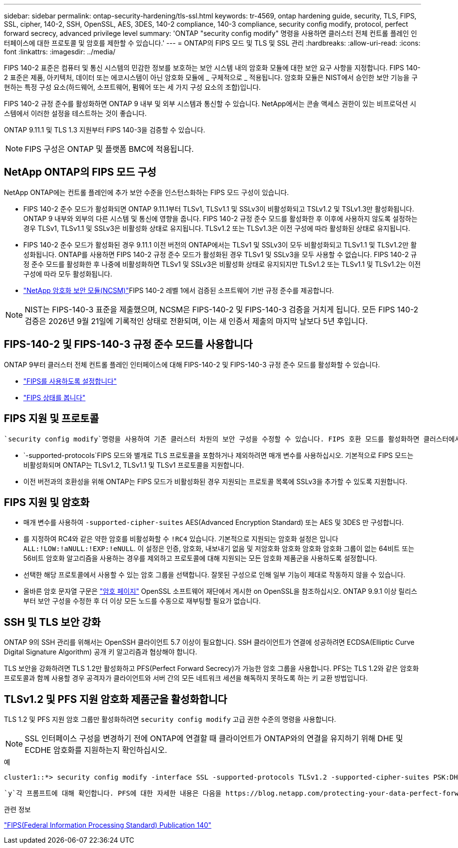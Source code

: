 ---
sidebar: sidebar 
permalink: ontap-security-hardening/tls-ssl.html 
keywords: tr-4569, ontap hardening guide, security, TLS, FIPS, SSL, cipher, 140-2, SSH, OpenSSL, AES, 3DES, 140-2 compliance, 140-3 compliance, security config modify, protocol, perfect forward secrecy, advanced privilege level 
summary: 'ONTAP "security config modify" 명령을 사용하면 클러스터 전체 컨트롤 플레인 인터페이스에 대한 프로토콜 및 암호를 제한할 수 있습니다.' 
---
= ONTAP의 FIPS 모드 및 TLS 및 SSL 관리
:hardbreaks:
:allow-uri-read: 
:icons: font
:linkattrs: 
:imagesdir: ../media/


[role="lead"]
FIPS 140-2 표준은 컴퓨터 및 통신 시스템의 민감한 정보를 보호하는 보안 시스템 내의 암호화 모듈에 대한 보안 요구 사항을 지정합니다. FIPS 140-2 표준은 제품, 아키텍처, 데이터 또는 에코시스템이 아닌 암호화 모듈에 _ 구체적으로 _ 적용됩니다. 암호화 모듈은 NIST에서 승인한 보안 기능을 구현하는 특정 구성 요소(하드웨어, 소프트웨어, 펌웨어 또는 세 가지 구성 요소의 조합)입니다.

FIPS 140-2 규정 준수를 활성화하면 ONTAP 9 내부 및 외부 시스템과 통신할 수 있습니다. NetApp에서는 콘솔 액세스 권한이 있는 비프로덕션 시스템에서 이러한 설정을 테스트하는 것이 좋습니다.

ONTAP 9.11.1 및 TLS 1.3 지원부터 FIPS 140-3을 검증할 수 있습니다.


NOTE: FIPS 구성은 ONTAP 및 플랫폼 BMC에 적용됩니다.



== NetApp ONTAP의 FIPS 모드 구성

NetApp ONTAP에는 컨트롤 플레인에 추가 보안 수준을 인스턴스화하는 FIPS 모드 구성이 있습니다.

* FIPS 140-2 준수 모드가 활성화되면 ONTAP 9.11.1부터 TLSv1, TLSv1.1 및 SSLv3이 비활성화되고 TSLv1.2 및 TSLv1.3만 활성화됩니다. ONTAP 9 내부와 외부의 다른 시스템 및 통신에 영향을 줍니다. FIPS 140-2 규정 준수 모드를 활성화한 후 이후에 사용하지 않도록 설정하는 경우 TLSv1, TLSv1.1 및 SSLv3은 비활성화 상태로 유지됩니다. TLSv1.2 또는 TLSv1.3은 이전 구성에 따라 활성화된 상태로 유지됩니다.
* FIPS 140-2 준수 모드가 활성화된 경우 9.11.1 이전 버전의 ONTAP에서는 TLSv1 및 SSLv3이 모두 비활성화되고 TLSv1.1 및 TLSv1.2만 활성화됩니다. ONTAP를 사용하면 FIPS 140-2 규정 준수 모드가 활성화된 경우 TLSv1 및 SSLv3을 모두 사용할 수 없습니다. FIPS 140-2 규정 준수 모드를 활성화한 후 나중에 비활성화하면 TLSv1 및 SSLv3은 비활성화 상태로 유지되지만 TLSv1.2 또는 TLSv1.1 및 TLSv1.2는 이전 구성에 따라 모두 활성화됩니다.
* https://csrc.nist.gov/projects/cryptographic-module-validation-program/certificate/4297["NetApp 암호화 보안 모듈(NCSM)"^]FIPS 140-2 레벨 1에서 검증된 소프트웨어 기반 규정 준수를 제공합니다.



NOTE: NIST는 FIPS-140-3 표준을 제출했으며, NCSM은 FIPS-140-2 및 FIPS-140-3 검증을 거치게 됩니다. 모든 FIPS 140-2 검증은 2026년 9월 21일에 기록적인 상태로 전환되며, 이는 새 인증서 제출의 마지막 날보다 5년 후입니다.



== FIPS-140-2 및 FIPS-140-3 규정 준수 모드를 사용합니다

ONTAP 9부터 클러스터 전체 컨트롤 플레인 인터페이스에 대해 FIPS-140-2 및 FIPS-140-3 규정 준수 모드를 활성화할 수 있습니다.

* link:../networking/configure_network_security_using_federal_information_processing_standards_fips.html#enable-fips["FIPS를 사용하도록 설정합니다"]
* link:../networking/configure_network_security_using_federal_information_processing_standards_fips.html#view-fips-compliance-status["FIPS 상태를 봅니다"]




== FIPS 지원 및 프로토콜

 `security config modify`명령을 사용하여 기존 클러스터 차원의 보안 구성을 수정할 수 있습니다. FIPS 호환 모드를 활성화하면 클러스터에서 TLS 프로토콜만 자동으로 선택됩니다.

*  `-supported-protocols`FIPS 모드와 별개로 TLS 프로토콜을 포함하거나 제외하려면 매개 변수를 사용하십시오. 기본적으로 FIPS 모드는 비활성화되며 ONTAP는 TLSv1.2, TLSv1.1 및 TLSv1 프로토콜을 지원합니다.
* 이전 버전과의 호환성을 위해 ONTAP는 FIPS 모드가 비활성화된 경우 지원되는 프로토콜 목록에 SSLv3을 추가할 수 있도록 지원합니다.




== FIPS 지원 및 암호화

* 매개 변수를 사용하여 `-supported-cipher-suites` AES(Advanced Encryption Standard) 또는 AES 및 3DES 만 구성합니다.
* 를 지정하여 RC4와 같은 약한 암호를 비활성화할 수 `!RC4` 있습니다. 기본적으로 지원되는 암호화 설정은 입니다 `ALL:!LOW:!aNULL:!EXP:!eNULL`. 이 설정은 인증, 암호화, 내보내기 없음 및 저암호화 암호화 암호화 암호화 그룹이 없는 64비트 또는 56비트 암호화 알고리즘을 사용하는 경우를 제외하고 프로토콜에 대해 지원되는 모든 암호화 제품군을 사용하도록 설정합니다.
* 선택한 해당 프로토콜에서 사용할 수 있는 암호 그룹을 선택합니다. 잘못된 구성으로 인해 일부 기능이 제대로 작동하지 않을 수 있습니다.
* 올바른 암호 문자열 구문은 https://www.openssl.org/docs/man1.1.1/man1/ciphers.html["암호 페이지"^] OpenSSL 소프트웨어 재단에서 게시한 on OpenSSL을 참조하십시오. ONTAP 9.9.1 이상 릴리스부터 보안 구성을 수정한 후 더 이상 모든 노드를 수동으로 재부팅할 필요가 없습니다.




== SSH 및 TLS 보안 강화

ONTAP 9의 SSH 관리를 위해서는 OpenSSH 클라이언트 5.7 이상이 필요합니다. SSH 클라이언트가 연결에 성공하려면 ECDSA(Elliptic Curve Digital Signature Algorithm) 공개 키 알고리즘과 협상해야 합니다.

TLS 보안을 강화하려면 TLS 1.2만 활성화하고 PFS(Perfect Forward Secrecy)가 가능한 암호 그룹을 사용합니다. PFS는 TLS 1.2와 같은 암호화 프로토콜과 함께 사용할 경우 공격자가 클라이언트와 서버 간의 모든 네트워크 세션을 해독하지 못하도록 하는 키 교환 방법입니다.



== TLSv1.2 및 PFS 지원 암호화 제품군을 활성화합니다

TLS 1.2 및 PFS 지원 암호 그룹만 활성화하려면 `security config modify` 고급 권한 수준의 명령을 사용합니다.


NOTE: SSL 인터페이스 구성을 변경하기 전에 ONTAP에 연결할 때 클라이언트가 ONTAP와의 연결을 유지하기 위해 DHE 및 ECDHE 암호화를 지원하는지 확인하십시오.

.예
[listing]
----
cluster1::*> security config modify -interface SSL -supported-protocols TLSv1.2 -supported-cipher-suites PSK:DHE:ECDHE:!LOW:!aNULL:!EXP:!eNULL:!3DES:!kDH:!kECDH
----
 `y`각 프롬프트에 대해 확인합니다. PFS에 대한 자세한 내용은 다음을 https://blog.netapp.com/protecting-your-data-perfect-forward-secrecy-pfs-with-netapp-ontap/["NetApp 블로그"^]참조하십시오.

.관련 정보
https://www.netapp.com/esg/trust-center/compliance/fips-140/["FIPS(Federal Information Processing Standard) Publication 140"^]
